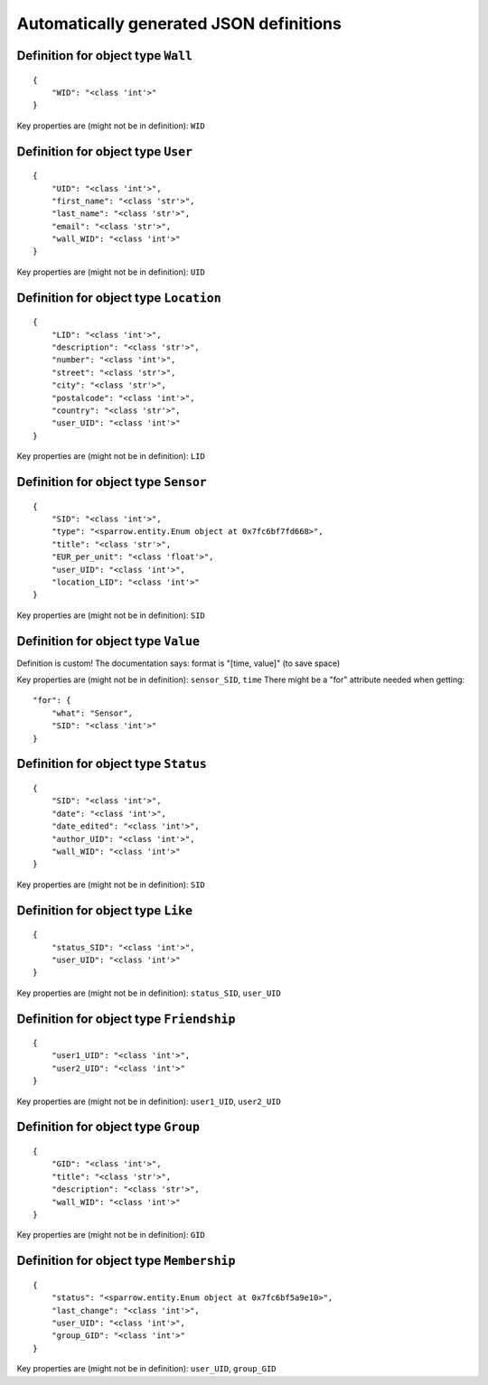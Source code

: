 

Automatically generated JSON definitions
========================================


Definition for object type ``Wall``
-----------------------------------

::

    {
        "WID": "<class 'int'>"
    }

Key properties are (might not be in definition): ``WID``


Definition for object type ``User``
-----------------------------------

::

    {
        "UID": "<class 'int'>",
        "first_name": "<class 'str'>",
        "last_name": "<class 'str'>",
        "email": "<class 'str'>",
        "wall_WID": "<class 'int'>"
    }

Key properties are (might not be in definition): ``UID``


Definition for object type ``Location``
---------------------------------------

::

    {
        "LID": "<class 'int'>",
        "description": "<class 'str'>",
        "number": "<class 'int'>",
        "street": "<class 'str'>",
        "city": "<class 'str'>",
        "postalcode": "<class 'int'>",
        "country": "<class 'str'>",
        "user_UID": "<class 'int'>"
    }

Key properties are (might not be in definition): ``LID``


Definition for object type ``Sensor``
-------------------------------------

::

    {
        "SID": "<class 'int'>",
        "type": "<sparrow.entity.Enum object at 0x7fc6bf7fd668>",
        "title": "<class 'str'>",
        "EUR_per_unit": "<class 'float'>",
        "user_UID": "<class 'int'>",
        "location_LID": "<class 'int'>"
    }

Key properties are (might not be in definition): ``SID``


Definition for object type ``Value``
------------------------------------

Definition is custom!
The documentation says: format is "[time, value]" (to save space)

Key properties are (might not be in definition): ``sensor_SID``, ``time``
\There might be a "for" attribute needed when getting:

::

    "for": {
        "what": "Sensor",
        "SID": "<class 'int'>"
    }


Definition for object type ``Status``
-------------------------------------

::

    {
        "SID": "<class 'int'>",
        "date": "<class 'int'>",
        "date_edited": "<class 'int'>",
        "author_UID": "<class 'int'>",
        "wall_WID": "<class 'int'>"
    }

Key properties are (might not be in definition): ``SID``


Definition for object type ``Like``
-----------------------------------

::

    {
        "status_SID": "<class 'int'>",
        "user_UID": "<class 'int'>"
    }

Key properties are (might not be in definition): ``status_SID``, ``user_UID``


Definition for object type ``Friendship``
-----------------------------------------

::

    {
        "user1_UID": "<class 'int'>",
        "user2_UID": "<class 'int'>"
    }

Key properties are (might not be in definition): ``user1_UID``, ``user2_UID``


Definition for object type ``Group``
------------------------------------

::

    {
        "GID": "<class 'int'>",
        "title": "<class 'str'>",
        "description": "<class 'str'>",
        "wall_WID": "<class 'int'>"
    }

Key properties are (might not be in definition): ``GID``


Definition for object type ``Membership``
-----------------------------------------

::

    {
        "status": "<sparrow.entity.Enum object at 0x7fc6bf5a9e10>",
        "last_change": "<class 'int'>",
        "user_UID": "<class 'int'>",
        "group_GID": "<class 'int'>"
    }

Key properties are (might not be in definition): ``user_UID``, ``group_GID``

